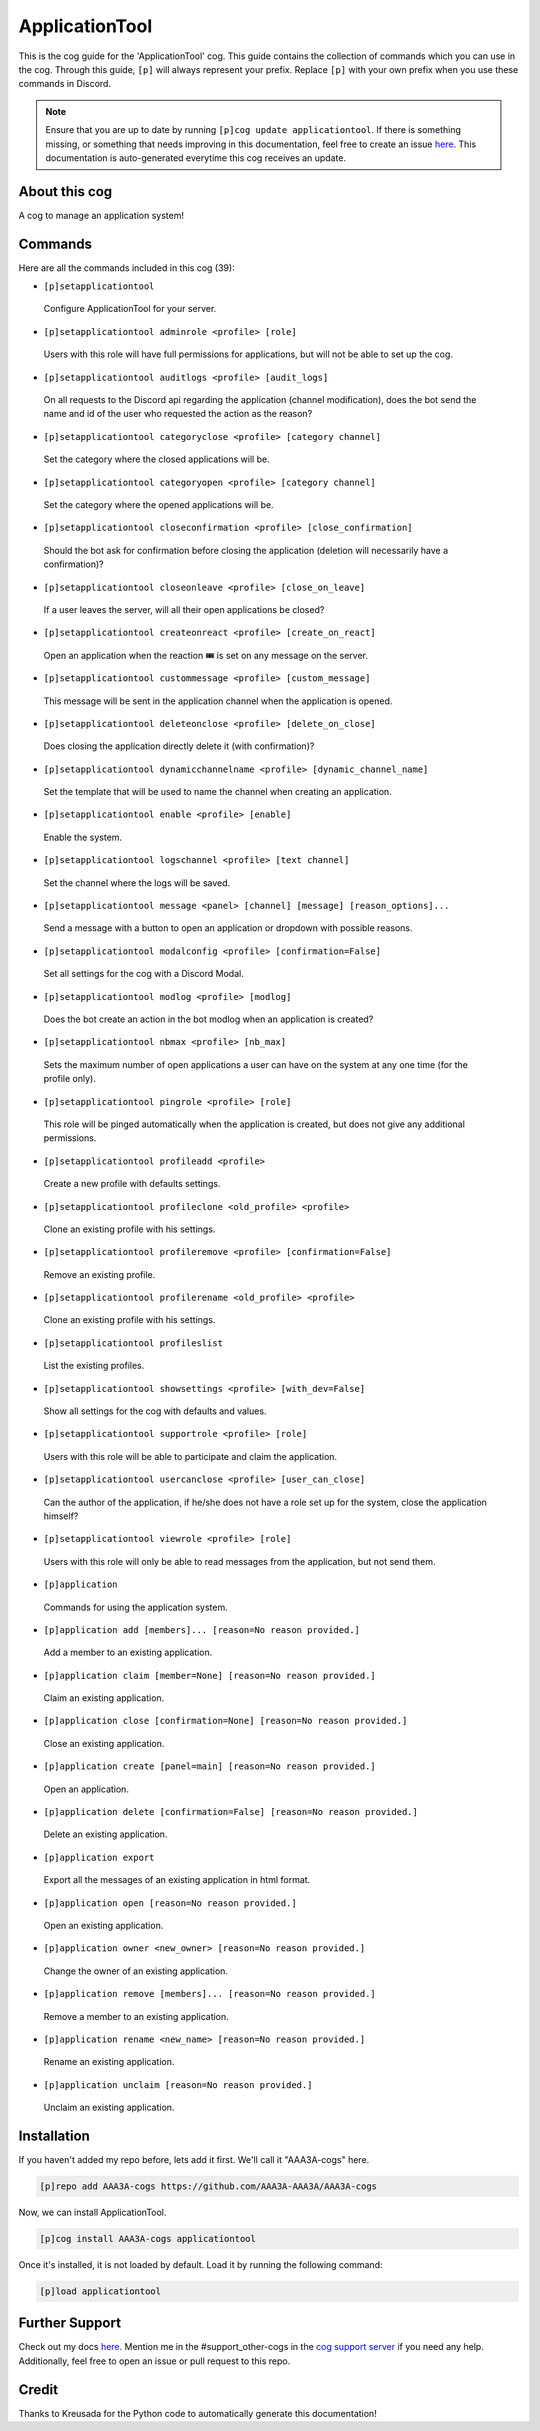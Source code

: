 .. _applicationtool:
==========
ApplicationTool
==========

This is the cog guide for the 'ApplicationTool' cog. This guide contains the collection of commands which you can use in the cog.
Through this guide, ``[p]`` will always represent your prefix. Replace ``[p]`` with your own prefix when you use these commands in Discord.

.. note::

    Ensure that you are up to date by running ``[p]cog update applicationtool``.
    If there is something missing, or something that needs improving in this documentation, feel free to create an issue `here <https://github.com/AAA3A-AAA3A/AAA3A-cogs/issues>`_.
    This documentation is auto-generated everytime this cog receives an update.

--------------
About this cog
--------------

A cog to manage an application system!

--------
Commands
--------

Here are all the commands included in this cog (39):

* ``[p]setapplicationtool``
 Configure ApplicationTool for your server.

* ``[p]setapplicationtool adminrole <profile> [role]``
 Users with this role will have full permissions for applications, but will not be able to set up the cog.

* ``[p]setapplicationtool auditlogs <profile> [audit_logs]``
 On all requests to the Discord api regarding the application (channel modification), does the bot send the name and id of the user who requested the action as the reason?

* ``[p]setapplicationtool categoryclose <profile> [category channel]``
 Set the category where the closed applications will be.

* ``[p]setapplicationtool categoryopen <profile> [category channel]``
 Set the category where the opened applications will be.

* ``[p]setapplicationtool closeconfirmation <profile> [close_confirmation]``
 Should the bot ask for confirmation before closing the application (deletion will necessarily have a confirmation)?

* ``[p]setapplicationtool closeonleave <profile> [close_on_leave]``
 If a user leaves the server, will all their open applications be closed?

* ``[p]setapplicationtool createonreact <profile> [create_on_react]``
 Open an application when the reaction 🎟️ is set on any message on the server.

* ``[p]setapplicationtool custommessage <profile> [custom_message]``
 This message will be sent in the application channel when the application is opened.

* ``[p]setapplicationtool deleteonclose <profile> [delete_on_close]``
 Does closing the application directly delete it (with confirmation)?

* ``[p]setapplicationtool dynamicchannelname <profile> [dynamic_channel_name]``
 Set the template that will be used to name the channel when creating an application.

* ``[p]setapplicationtool enable <profile> [enable]``
 Enable the system.

* ``[p]setapplicationtool logschannel <profile> [text channel]``
 Set the channel where the logs will be saved.

* ``[p]setapplicationtool message <panel> [channel] [message] [reason_options]...``
 Send a message with a button to open an application or dropdown with possible reasons.

* ``[p]setapplicationtool modalconfig <profile> [confirmation=False]``
 Set all settings for the cog with a Discord Modal.

* ``[p]setapplicationtool modlog <profile> [modlog]``
 Does the bot create an action in the bot modlog when an application is created?

* ``[p]setapplicationtool nbmax <profile> [nb_max]``
 Sets the maximum number of open applications a user can have on the system at any one time (for the profile only).

* ``[p]setapplicationtool pingrole <profile> [role]``
 This role will be pinged automatically when the application is created, but does not give any additional permissions.

* ``[p]setapplicationtool profileadd <profile>``
 Create a new profile with defaults settings.

* ``[p]setapplicationtool profileclone <old_profile> <profile>``
 Clone an existing profile with his settings.

* ``[p]setapplicationtool profileremove <profile> [confirmation=False]``
 Remove an existing profile.

* ``[p]setapplicationtool profilerename <old_profile> <profile>``
 Clone an existing profile with his settings.

* ``[p]setapplicationtool profileslist``
 List the existing profiles.

* ``[p]setapplicationtool showsettings <profile> [with_dev=False]``
 Show all settings for the cog with defaults and values.

* ``[p]setapplicationtool supportrole <profile> [role]``
 Users with this role will be able to participate and claim the application.

* ``[p]setapplicationtool usercanclose <profile> [user_can_close]``
 Can the author of the application, if he/she does not have a role set up for the system, close the application himself?

* ``[p]setapplicationtool viewrole <profile> [role]``
 Users with this role will only be able to read messages from the application, but not send them.

* ``[p]application``
 Commands for using the application system.

* ``[p]application add [members]... [reason=No reason provided.]``
 Add a member to an existing application.

* ``[p]application claim [member=None] [reason=No reason provided.]``
 Claim an existing application.

* ``[p]application close [confirmation=None] [reason=No reason provided.]``
 Close an existing application.

* ``[p]application create [panel=main] [reason=No reason provided.]``
 Open an application.

* ``[p]application delete [confirmation=False] [reason=No reason provided.]``
 Delete an existing application.

* ``[p]application export``
 Export all the messages of an existing application in html format.

* ``[p]application open [reason=No reason provided.]``
 Open an existing application.

* ``[p]application owner <new_owner> [reason=No reason provided.]``
 Change the owner of an existing application.

* ``[p]application remove [members]... [reason=No reason provided.]``
 Remove a member to an existing application.

* ``[p]application rename <new_name> [reason=No reason provided.]``
 Rename an existing application.

* ``[p]application unclaim [reason=No reason provided.]``
 Unclaim an existing application.

------------
Installation
------------

If you haven't added my repo before, lets add it first. We'll call it
"AAA3A-cogs" here.

.. code-block:: ini

    [p]repo add AAA3A-cogs https://github.com/AAA3A-AAA3A/AAA3A-cogs

Now, we can install ApplicationTool.

.. code-block:: ini

    [p]cog install AAA3A-cogs applicationtool

Once it's installed, it is not loaded by default. Load it by running the following command:

.. code-block:: ini

    [p]load applicationtool

---------------
Further Support
---------------

Check out my docs `here <https://aaa3a-cogs.readthedocs.io/en/latest/>`_.
Mention me in the #support_other-cogs in the `cog support server <https://discord.gg/GET4DVk>`_ if you need any help.
Additionally, feel free to open an issue or pull request to this repo.

------
Credit
------

Thanks to Kreusada for the Python code to automatically generate this documentation!
